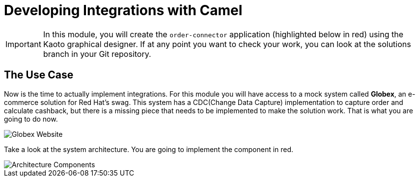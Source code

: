 = Developing Integrations with Camel

[IMPORTANT]
====
In this module, you will create the `order-connector` application (highlighted below in red) using the Kaoto graphical designer. If at any point you want to check your work, you can look at the solutions branch in your Git repository.
====

== The Use Case

Now is the time to actually implement integrations. For this module you will have access to a mock system called *Globex*, an e-commerce solution for Red Hat's swag. This system has a CDC(Change Data Capture) implementation to capture order and calculate cashback, but there is a missing piece that needs to be implemented to make the solution work. That is what you are going to do now. 

image::module02/globex.png[Globex Website]

Take a look at the system architecture. You are going to implement the component in red.

image::module02/architecture.png[Architecture Components]